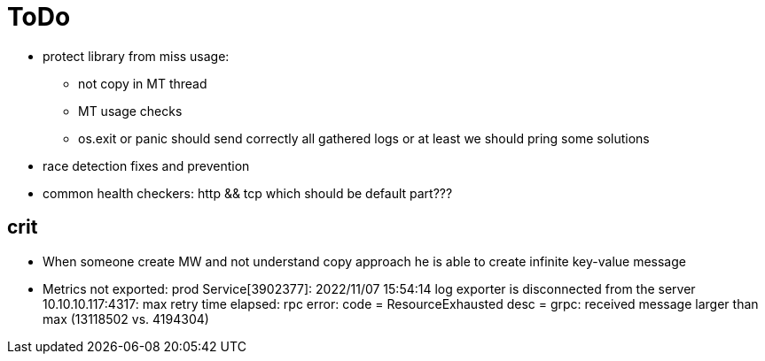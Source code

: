 = ToDo

* protect library from miss usage:
**  not copy in MT thread
** MT usage checks
** os.exit or panic should send correctly all gathered logs or at least we should pring some solutions
* race detection fixes and prevention
* common health checkers: http && tcp which should be default part???

== crit
* When someone create MW and not understand copy approach he is able to create infinite key-value message
* Metrics not exported: prod Service[3902377]: 2022/11/07 15:54:14 log exporter is disconnected from the server 10.10.10.117:4317: max retry time elapsed: rpc error: code = ResourceExhausted desc = grpc: received message larger than max (13118502 vs. 4194304)